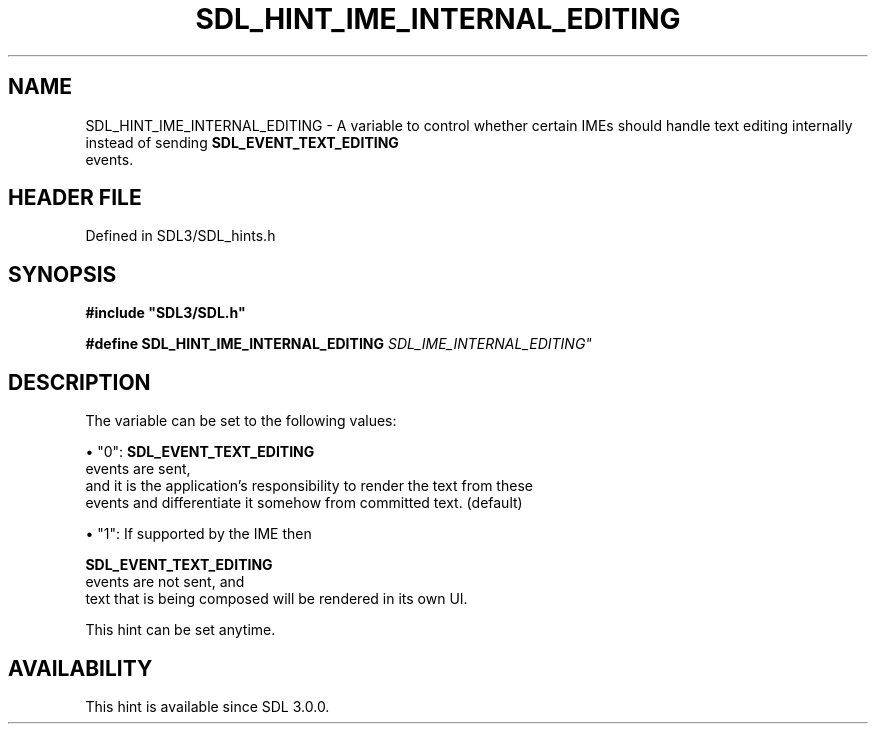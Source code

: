 .\" This manpage content is licensed under Creative Commons
.\"  Attribution 4.0 International (CC BY 4.0)
.\"   https://creativecommons.org/licenses/by/4.0/
.\" This manpage was generated from SDL's wiki page for SDL_HINT_IME_INTERNAL_EDITING:
.\"   https://wiki.libsdl.org/SDL_HINT_IME_INTERNAL_EDITING
.\" Generated with SDL/build-scripts/wikiheaders.pl
.\"  revision SDL-3.1.2-no-vcs
.\" Please report issues in this manpage's content at:
.\"   https://github.com/libsdl-org/sdlwiki/issues/new
.\" Please report issues in the generation of this manpage from the wiki at:
.\"   https://github.com/libsdl-org/SDL/issues/new?title=Misgenerated%20manpage%20for%20SDL_HINT_IME_INTERNAL_EDITING
.\" SDL can be found at https://libsdl.org/
.de URL
\$2 \(laURL: \$1 \(ra\$3
..
.if \n[.g] .mso www.tmac
.TH SDL_HINT_IME_INTERNAL_EDITING 3 "SDL 3.1.2" "Simple Directmedia Layer" "SDL3 FUNCTIONS"
.SH NAME
SDL_HINT_IME_INTERNAL_EDITING \- A variable to control whether certain IMEs should handle text editing internally instead of sending 
.BR SDL_EVENT_TEXT_EDITING
 events\[char46]
.SH HEADER FILE
Defined in SDL3/SDL_hints\[char46]h

.SH SYNOPSIS
.nf
.B #include \(dqSDL3/SDL.h\(dq
.PP
.BI "#define SDL_HINT_IME_INTERNAL_EDITING "SDL_IME_INTERNAL_EDITING"
.fi
.SH DESCRIPTION
The variable can be set to the following values:


\(bu "0": 
.BR SDL_EVENT_TEXT_EDITING
 events are sent,
  and it is the application's responsibility to render the text from these
  events and differentiate it somehow from committed text\[char46] (default)

\(bu "1": If supported by the IME then
  
.BR SDL_EVENT_TEXT_EDITING
 events are not sent, and
  text that is being composed will be rendered in its own UI\[char46]

This hint can be set anytime\[char46]

.SH AVAILABILITY
This hint is available since SDL 3\[char46]0\[char46]0\[char46]

